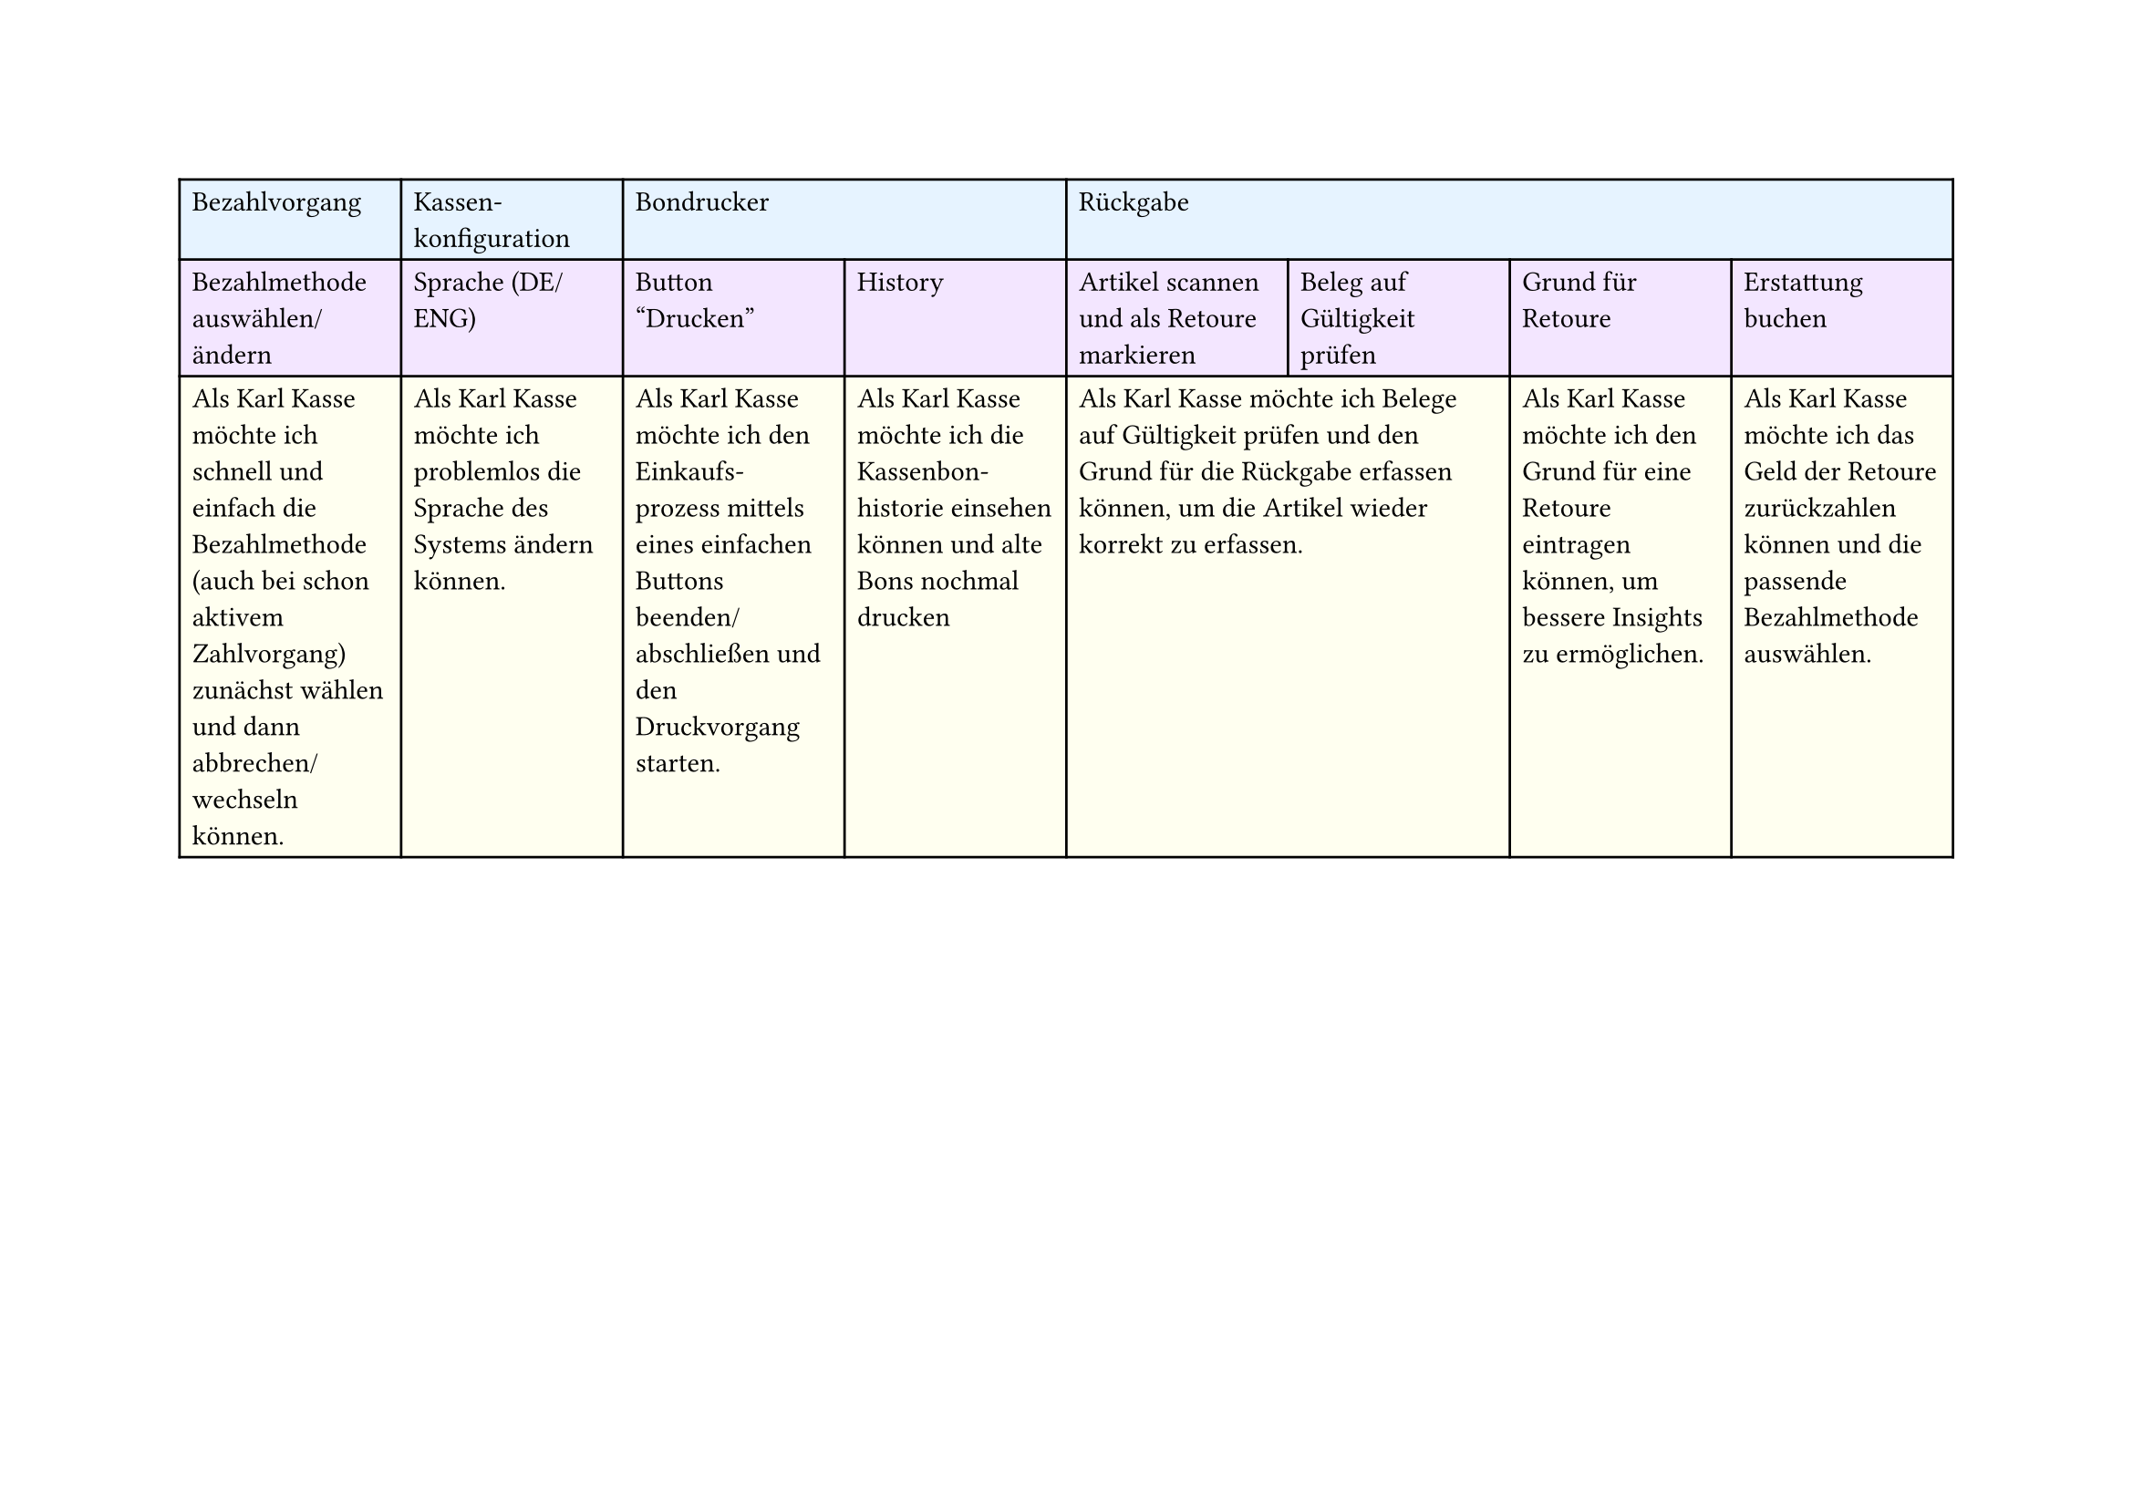 #set page(
  width: 297mm, // A4 height (for landscape)
  height: 210mm, // A4 width (for landscape)
)

#table(
  columns: 8,
  // First row - light blue
  table.cell(fill: rgb("#e6f3ff"))[Bezahlvorgang],
  table.cell(fill: rgb("#e6f3ff"))[Kassen-\ konfiguration],
  table.cell(fill: rgb("#e6f3ff"), colspan: 2)[Bondrucker],
  table.cell(fill: rgb("#e6f3ff"), colspan: 4)[Rückgabe],

  // Second row - light purple
  table.cell(fill: rgb("#f3e6ff"))[Bezahlmethode auswählen/ ändern],
  table.cell(fill: rgb("#f3e6ff"))[Sprache (DE/ENG)],
  table.cell(fill: rgb("#f3e6ff"))[Button "Drucken"],
  table.cell(fill: rgb("#f3e6ff"))[History],
  table.cell(fill: rgb("#f3e6ff"))[Artikel scannen und als Retoure markieren],
  table.cell(fill: rgb("#f3e6ff"))[Beleg auf Gültigkeit prüfen],
  table.cell(fill: rgb("#f3e6ff"))[Grund für Retoure],
  table.cell(fill: rgb("#f3e6ff"))[Erstattung buchen],

  // Third row - light yellow
  table.cell(
    fill: rgb("#fffff0"),
  )[Als Karl Kasse möchte ich schnell und einfach die Bezahlmethode (auch bei schon aktivem Zahlvorgang) zunächst wählen und dann abbrechen/ wechseln können.],
  table.cell(fill: rgb("#fffff0"))[Als Karl Kasse möchte ich problemlos die Sprache des Systems ändern können.],
  table.cell(
    fill: rgb("#fffff0"),
  )[Als Karl Kasse möchte ich den Einkaufs-\ prozess mittels eines einfachen Buttons beenden/ abschließen und den Druckvorgang starten.],
  table.cell(
    fill: rgb("#fffff0"),
  )[Als Karl Kasse möchte ich die Kassenbon-\ historie einsehen können und alte Bons nochmal drucken],
  table.cell(
    fill: rgb("#fffff0"),
    colspan: 2,
  )[Als Karl Kasse möchte ich Belege auf Gültigkeit prüfen und den Grund für die Rückgabe erfassen können, um die Artikel wieder korrekt zu erfassen.],
  table.cell(
    fill: rgb("#fffff0"),
  )[Als Karl Kasse möchte ich den Grund für eine Retoure eintragen können, um bessere Insights zu ermöglichen.],
  table.cell(
    fill: rgb("#fffff0"),
  )[Als Karl Kasse möchte ich das Geld der Retoure zurückzahlen können und die passende Bezahlmethode auswählen.],
)
